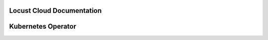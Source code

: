 ==========================
Locust Cloud Documentation
==========================

.. toctree ::
    :maxdepth: 1

    docs

===================
Kubernetes Operator
===================

.. toctree ::
    :maxdepth: 1

    kubernetes-operator
